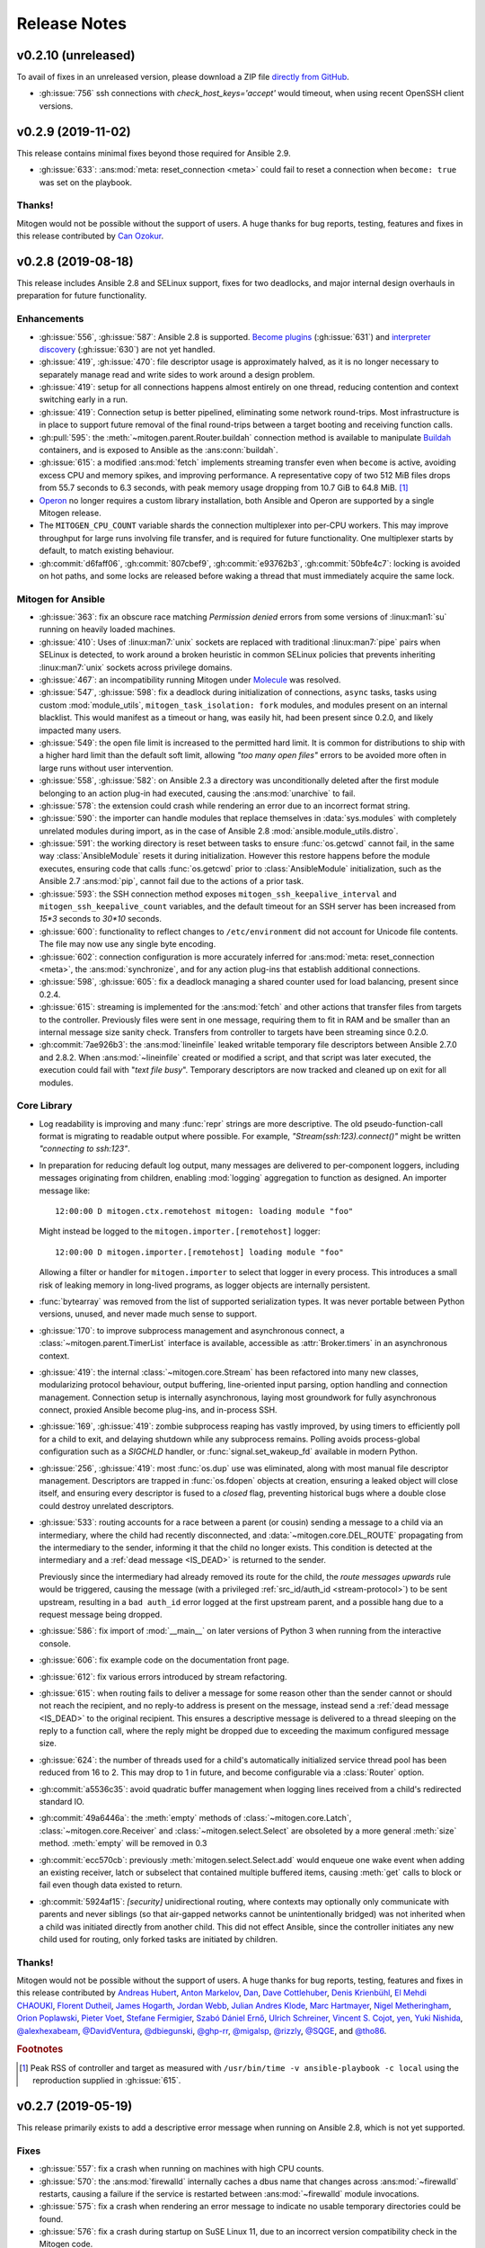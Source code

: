 
.. _changelog:

Release Notes
=============


.. raw:: html

    <style>
        div#release-notes h2 {
            border-bottom: 1px dotted #c0c0c0;
            margin-top: 50px !important;
        }
    </style>


v0.2.10 (unreleased)
--------------------

To avail of fixes in an unreleased version, please download a ZIP file
`directly from GitHub <https://github.com/dw/mitogen/>`_.

* :gh:issue:`756` ssh connections with `check_host_keys='accept'` would
  timeout, when using recent OpenSSH client versions.


v0.2.9 (2019-11-02)
-------------------

This release contains minimal fixes beyond those required for Ansible 2.9.

* :gh:issue:`633`: :ans:mod:`meta: reset_connection <meta>` could fail to reset
  a connection when ``become: true`` was set on the playbook.


Thanks!
~~~~~~~

Mitogen would not be possible without the support of users. A huge thanks for
bug reports, testing, features and fixes in this release contributed by
`Can Ozokur <https://github.com/canozokur/>`_.


v0.2.8 (2019-08-18)
-------------------

This release includes Ansible 2.8 and SELinux support, fixes for two deadlocks,
and major internal design overhauls in preparation for future functionality.


Enhancements
~~~~~~~~~~~~

* :gh:issue:`556`,
  :gh:issue:`587`: Ansible 2.8 is supported.
  `Become plugins <https://docs.ansible.com/ansible/latest/plugins/become.html>`_ (:gh:issue:`631`) and
  `interpreter discovery <https://docs.ansible.com/ansible/latest/reference_appendices/interpreter_discovery.html>`_ (:gh:issue:`630`)
  are not yet handled.

* :gh:issue:`419`, :gh:issue:`470`: file descriptor usage is approximately
  halved, as it is no longer necessary to separately manage read and write
  sides to work around a design problem.

* :gh:issue:`419`: setup for all connections happens almost entirely on one
  thread, reducing contention and context switching early in a run.

* :gh:issue:`419`: Connection setup is better pipelined, eliminating some
  network round-trips. Most infrastructure is in place to support future
  removal of the final round-trips between a target booting and receiving
  function calls.

* :gh:pull:`595`: the :meth:`~mitogen.parent.Router.buildah` connection method
  is available to manipulate `Buildah <https://buildah.io/>`_ containers, and
  is exposed to Ansible as the :ans:conn:`buildah`.

* :gh:issue:`615`: a modified :ans:mod:`fetch` implements streaming transfer
  even when ``become`` is active, avoiding excess CPU and memory spikes, and
  improving performance. A representative copy of two 512 MiB files drops from
  55.7 seconds to 6.3 seconds, with peak memory usage dropping from 10.7 GiB to
  64.8 MiB. [#i615]_

* `Operon <https://networkgenomics.com/operon/>`_ no longer requires a custom
  library installation, both Ansible and Operon are supported by a single
  Mitogen release.

* The ``MITOGEN_CPU_COUNT`` variable shards the connection multiplexer into
  per-CPU workers. This may improve throughput for large runs involving file
  transfer, and is required for future functionality. One multiplexer starts by
  default, to match existing behaviour.

* :gh:commit:`d6faff06`, :gh:commit:`807cbef9`, :gh:commit:`e93762b3`,
  :gh:commit:`50bfe4c7`: locking is avoided on hot paths, and some locks are
  released before waking a thread that must immediately acquire the same lock.


Mitogen for Ansible
~~~~~~~~~~~~~~~~~~~

* :gh:issue:`363`: fix an obscure race matching *Permission denied* errors from
  some versions of :linux:man1:`su` running on heavily loaded machines.

* :gh:issue:`410`: Uses of :linux:man7:`unix` sockets are replaced with
  traditional :linux:man7:`pipe` pairs when SELinux is detected, to work around
  a broken heuristic in common SELinux policies that prevents inheriting
  :linux:man7:`unix` sockets across privilege domains.

* :gh:issue:`467`: an incompatibility running Mitogen under `Molecule
  <https://molecule.readthedocs.io/en/stable/>`_ was resolved.

* :gh:issue:`547`, :gh:issue:`598`: fix a deadlock during initialization of
  connections, ``async`` tasks, tasks using custom :mod:`module_utils`,
  ``mitogen_task_isolation: fork`` modules, and modules present on an internal
  blacklist. This would manifest as a timeout or hang, was easily hit, had been
  present since 0.2.0, and likely impacted many users.

* :gh:issue:`549`: the open file limit is increased to the permitted hard
  limit. It is common for distributions to ship with a higher hard limit than
  the default soft limit, allowing *"too many open files"* errors to be avoided
  more often in large runs without user intervention.

* :gh:issue:`558`, :gh:issue:`582`: on Ansible 2.3 a directory was
  unconditionally deleted after the first module belonging to an action plug-in
  had executed, causing the :ans:mod:`unarchive` to fail.

* :gh:issue:`578`: the extension could crash while rendering an error due to an
  incorrect format string.

* :gh:issue:`590`: the importer can handle modules that replace themselves in
  :data:`sys.modules` with completely unrelated modules during import, as in
  the case of Ansible 2.8 :mod:`ansible.module_utils.distro`.

* :gh:issue:`591`: the working directory is reset between tasks to ensure
  :func:`os.getcwd` cannot fail, in the same way :class:`AnsibleModule`
  resets it during initialization. However this restore happens before the
  module executes, ensuring code that calls :func:`os.getcwd` prior to
  :class:`AnsibleModule` initialization, such as the Ansible 2.7
  :ans:mod:`pip`, cannot fail due to the actions of a prior task.

* :gh:issue:`593`: the SSH connection method exposes
  ``mitogen_ssh_keepalive_interval`` and ``mitogen_ssh_keepalive_count``
  variables, and the default timeout for an SSH server has been increased from
  `15*3` seconds to `30*10` seconds.

* :gh:issue:`600`: functionality to reflect changes to ``/etc/environment`` did
  not account for Unicode file contents. The file may now use any single byte
  encoding.

* :gh:issue:`602`: connection configuration is more accurately inferred for
  :ans:mod:`meta: reset_connection <meta>`, the :ans:mod:`synchronize`, and for
  any action plug-ins that establish additional connections.

* :gh:issue:`598`, :gh:issue:`605`: fix a deadlock managing a shared counter
  used for load balancing, present since 0.2.4.

* :gh:issue:`615`: streaming is implemented for the :ans:mod:`fetch` and other
  actions that transfer files from targets to the controller. Previously files
  were sent in one message, requiring them to fit in RAM and be smaller than an
  internal message size sanity check. Transfers from controller to targets have
  been streaming since 0.2.0.

* :gh:commit:`7ae926b3`: the :ans:mod:`lineinfile` leaked writable temporary
  file descriptors between Ansible 2.7.0 and 2.8.2. When :ans:mod:`~lineinfile`
  created or modified a script, and that script was later executed, the
  execution could fail with "*text file busy*". Temporary descriptors are now
  tracked and cleaned up on exit for all modules.


Core Library
~~~~~~~~~~~~

* Log readability is improving and many :func:`repr` strings are more
  descriptive. The old pseudo-function-call format is migrating to
  readable output where possible. For example, *"Stream(ssh:123).connect()"*
  might be written *"connecting to ssh:123"*.

* In preparation for reducing default log output, many messages are delivered
  to per-component loggers, including messages originating from children,
  enabling :mod:`logging` aggregation to function as designed. An importer
  message like::

      12:00:00 D mitogen.ctx.remotehost mitogen: loading module "foo"

  Might instead be logged to the ``mitogen.importer.[remotehost]`` logger::

      12:00:00 D mitogen.importer.[remotehost] loading module "foo"

  Allowing a filter or handler for ``mitogen.importer`` to select that logger
  in every process. This introduces a small risk of leaking memory in
  long-lived programs, as logger objects are internally persistent.

* :func:`bytearray` was removed from the list of supported serialization types.
  It was never portable between Python versions, unused, and never made much
  sense to support.

* :gh:issue:`170`: to improve subprocess
  management and asynchronous connect, a :class:`~mitogen.parent.TimerList`
  interface is available, accessible as :attr:`Broker.timers` in an
  asynchronous context.

* :gh:issue:`419`: the internal
  :class:`~mitogen.core.Stream` has been refactored into many new classes,
  modularizing protocol behaviour, output buffering, line-oriented input
  parsing, option handling and connection management. Connection setup is
  internally asynchronous, laying most groundwork for fully asynchronous
  connect, proxied Ansible become plug-ins, and in-process SSH.

* :gh:issue:`169`,
  :gh:issue:`419`: zombie subprocess reaping
  has vastly improved, by using timers to efficiently poll for a child to exit,
  and delaying shutdown while any subprocess remains. Polling avoids
  process-global configuration such as a `SIGCHLD` handler, or
  :func:`signal.set_wakeup_fd` available in modern Python.

* :gh:issue:`256`, :gh:issue:`419`: most :func:`os.dup` use was eliminated,
  along with most manual file descriptor management. Descriptors are trapped in
  :func:`os.fdopen` objects at creation, ensuring a leaked object will close
  itself, and ensuring every descriptor is fused to a `closed` flag, preventing
  historical bugs where a double close could destroy unrelated descriptors.

* :gh:issue:`533`: routing accounts for
  a race between a parent (or cousin) sending a message to a child via an
  intermediary, where the child had recently disconnected, and
  :data:`~mitogen.core.DEL_ROUTE` propagating from the intermediary
  to the sender, informing it that the child no longer exists. This condition
  is detected at the intermediary and a :ref:`dead message <IS_DEAD>` is
  returned to the sender.

  Previously since the intermediary had already removed its route for the
  child, the *route messages upwards* rule would be triggered, causing the
  message (with a privileged :ref:`src_id/auth_id <stream-protocol>`) to be
  sent upstream, resulting in a ``bad auth_id`` error logged at the first
  upstream parent, and a possible hang due to a request message being dropped.

* :gh:issue:`586`: fix import of
  :mod:`__main__` on later versions of Python 3 when running from the
  interactive console.

* :gh:issue:`606`: fix example code on the
  documentation front page.

* :gh:issue:`612`: fix various errors
  introduced by stream refactoring.

* :gh:issue:`615`: when routing fails to
  deliver a message for some reason other than the sender cannot or should not
  reach the recipient, and no reply-to address is present on the message,
  instead send a :ref:`dead message <IS_DEAD>` to the original recipient. This
  ensures a descriptive message is delivered to a thread sleeping on the reply
  to a function call, where the reply might be dropped due to exceeding the
  maximum configured message size.

* :gh:issue:`624`: the number of threads used for a child's automatically
  initialized service thread pool has been reduced from 16 to 2. This may drop
  to 1 in future, and become configurable via a :class:`Router` option.

* :gh:commit:`a5536c35`: avoid quadratic
  buffer management when logging lines received from a child's redirected
  standard IO.

* :gh:commit:`49a6446a`: the
  :meth:`empty` methods of :class:`~mitogen.core.Latch`,
  :class:`~mitogen.core.Receiver` and :class:`~mitogen.select.Select` are
  obsoleted by a more general :meth:`size` method. :meth:`empty` will be
  removed in 0.3

* :gh:commit:`ecc570cb`: previously
  :meth:`mitogen.select.Select.add` would enqueue one wake event when adding an
  existing receiver, latch or subselect that contained multiple buffered items,
  causing :meth:`get` calls to block or fail even though data existed to return.

* :gh:commit:`5924af15`: *[security]*
  unidirectional routing, where contexts may optionally only communicate with
  parents and never siblings (so that air-gapped networks cannot be
  unintentionally bridged) was not inherited when a child was initiated
  directly from another child. This did not effect Ansible, since the
  controller initiates any new child used for routing, only forked tasks are
  initiated by children.


Thanks!
~~~~~~~

Mitogen would not be possible without the support of users. A huge thanks for
bug reports, testing, features and fixes in this release contributed by
`Andreas Hubert <https://github.com/peshay>`_,
`Anton Markelov <https://github.com/strangeman>`_,
`Dan <https://github.com/dsgnr>`_,
`Dave Cottlehuber <https://github.com/dch>`_,
`Denis Krienbühl <https://github.com/href>`_,
`El Mehdi CHAOUKI <https://github.com/elmchaouki>`_,
`Florent Dutheil <https://github.com/fdutheil>`_,
`James Hogarth <https://github.com/hogarthj>`_,
`Jordan Webb <https://github.com/jordemort>`_,
`Julian Andres Klode <https://github.com/julian-klode>`_,
`Marc Hartmayer <https://github.com/marc1006>`_,
`Nigel Metheringham <https://github.com/nigelm>`_,
`Orion Poplawski <https://github.com/opoplawski>`_,
`Pieter Voet <https://github.com/pietervoet/>`_,
`Stefane Fermigier <https://github.com/sfermigier>`_,
`Szabó Dániel Ernő <https://github.com/r3ap3rpy>`_,
`Ulrich Schreiner <https://github.com/ulrichSchreiner>`_,
`Vincent S. Cojot <https://github.com/ElCoyote27>`_,
`yen <https://github.com/antigenius0910>`_,
`Yuki Nishida <https://github.com/yuki-nishida-exa>`_,
`@alexhexabeam <https://github.com/alexhexabeam>`_,
`@DavidVentura <https://github.com/DavidVentura>`_,
`@dbiegunski <https://github.com/dbiegunski>`_,
`@ghp-rr <https://github.com/ghp-rr>`_,
`@migalsp <https://github.com/migalsp>`_,
`@rizzly <https://github.com/rizzly>`_,
`@SQGE <https://github.com/SQGE>`_, and
`@tho86 <https://github.com/tho86>`_.


.. rubric:: Footnotes

.. [#i615] Peak RSS of controller and target as measured with ``/usr/bin/time
   -v ansible-playbook -c local`` using the reproduction supplied in
   :gh:issue:`615`.


v0.2.7 (2019-05-19)
-------------------

This release primarily exists to add a descriptive error message when running
on Ansible 2.8, which is not yet supported.

Fixes
~~~~~

* :gh:issue:`557`: fix a crash when running
  on machines with high CPU counts.

* :gh:issue:`570`: the :ans:mod:`firewalld` internally caches a dbus name that
  changes across :ans:mod:`~firewalld` restarts, causing a failure if the
  service is restarted between :ans:mod:`~firewalld` module invocations.

* :gh:issue:`575`: fix a crash when
  rendering an error message to indicate no usable temporary directories could
  be found.

* :gh:issue:`576`: fix a crash during
  startup on SuSE Linux 11, due to an incorrect version compatibility check in
  the Mitogen code.

* :gh:issue:`581`: a
  ``mitogen_mask_remote_name`` Ansible variable is exposed, to allow masking
  the username, hostname and process ID of ``ansible-playbook`` running on the
  controller machine.

* :gh:issue:`587`: display a friendly
  message when running on an unsupported version of Ansible, to cope with
  potential influx of 2.8-related bug reports.


Thanks!
~~~~~~~

Mitogen would not be possible without the support of users. A huge thanks for
bug reports, testing, features and fixes in this release contributed by
`Orion Poplawski <https://github.com/opoplawski>`_,
`Thibaut Barrère <https://github.com/thbar>`_,
`@Moumoutaru <https://github.com/Moumoutaru>`_, and
`@polski-g <https://github.com/polski-g>`_.


v0.2.6 (2019-03-06)
-------------------

Fixes
~~~~~

* :gh:issue:`542`: some versions of OS X
  ship a default Python that does not support :func:`select.poll`. Restore the
  0.2.3 behaviour of defaulting to Kqueue in this case, but still prefer
  :func:`select.poll` if it is available.

* :gh:issue:`545`: an optimization
  introduced in :gh:issue:`493` caused a
  64-bit integer to be assigned to a 32-bit field on ARM 32-bit targets,
  causing runs to fail.

* :gh:issue:`548`: `mitogen_via=` could fail
  when the selected transport was set to ``smart``.

* :gh:issue:`550`: avoid some broken
  TTY-related `ioctl()` calls on Windows Subsystem for Linux 2016 Anniversary
  Update.

* :gh:issue:`554`: third party Ansible
  action plug-ins that invoked :func:`_make_tmp_path` repeatedly could trigger
  an assertion failure.

* :gh:issue:`555`: work around an old idiom
  that reloaded :mod:`sys` in order to change the interpreter's default encoding.

* :gh:commit:`ffae0355`: needless
  information was removed from the documentation and installation procedure.


Core Library
~~~~~~~~~~~~

* :gh:issue:`535`: to support function calls
  on a service pool from another thread, :class:`mitogen.select.Select`
  additionally permits waiting on :class:`mitogen.core.Latch`.

* :gh:issue:`535`:
  :class:`mitogen.service.Pool.defer` allows any function to be enqueued for
  the thread pool from another thread.

* :gh:issue:`535`: a new
  :mod:`mitogen.os_fork` module provides a :func:`os.fork` wrapper that pauses
  thread activity during fork. On Python<2.6, :class:`mitogen.core.Broker` and
  :class:`mitogen.service.Pool` automatically record their existence so that a
  :func:`os.fork` monkey-patch can automatically pause them for any attempt to
  start a subprocess.

* :gh:commit:`ca63c26e`:
  :meth:`mitogen.core.Latch.put`'s `obj` argument was made optional.


Thanks!
~~~~~~~

Mitogen would not be possible without the support of users. A huge thanks for
bug reports, testing, features and fixes in this release contributed by
`Fabian Arrotin <https://github.com/arrfab>`_,
`Giles Westwood <https://github.com/gilesw>`_,
`Matt Layman <https://github.com/mblayman>`_,
`Percy Grunwald <https://github.com/percygrunwald>`_,
`Petr Enkov <https://github.com/enkov>`_,
`Tony Finch <https://github.com/fanf2>`_,
`@elbunda <https://github.com/elbunda>`_, and
`@zyphermonkey <https://github.com/zyphermonkey>`_.


v0.2.5 (2019-02-14)
-------------------

Fixes
~~~~~

* :gh:issue:`511`,
  :gh:issue:`536`: changes in 0.2.4 to
  repair ``delegate_to`` handling broke default ``ansible_python_interpreter``
  handling. Test coverage was added.

* :gh:issue:`532`: fix a race in the service
  used to propagate Ansible modules, that could easily manifest when starting
  asynchronous tasks in a loop.

* :gh:issue:`536`: changes in 0.2.4 to
  support Python 2.4 interacted poorly with modules that imported
  ``simplejson`` from a controller that also loaded an incompatible newer
  version of ``simplejson``.

* :gh:issue:`537`: a swapped operator in the
  CPU affinity logic meant 2 cores were reserved on 1<n<4 core machines, rather
  than 1 core as desired. Test coverage was added.

* :gh:issue:`538`: the source distribution
  includes a ``LICENSE`` file.

* :gh:issue:`539`: log output is no longer
  duplicated when the Ansible ``log_path`` setting is enabled.

* :gh:issue:`540`: the ``stderr`` stream of
  async module invocations was previously discarded.

* :gh:issue:`541`: Python error logs
  originating from the ``boto`` package are quiesced, and only appear in
  ``-vvv`` output. This is since EC2 modules may trigger errors during normal
  operation, when retrying transiently failing requests.

* :gh:commit:`748f5f67`,
  :gh:commit:`21ad299d`,
  :gh:commit:`8ae6ca1d`,
  :gh:commit:`7fd0d349`:
  the ``ansible_ssh_host``, ``ansible_ssh_user``, ``ansible_user``,
  ``ansible_become_method``, and ``ansible_ssh_port`` variables more correctly
  match typical behaviour when ``mitogen_via=`` is active.

* :gh:commit:`2a8567b4`: fix a race
  initializing a child's service thread pool on Python 3.4+, due to a change in
  locking scheme used by the Python import mechanism.


Thanks!
~~~~~~~

Mitogen would not be possible without the support of users. A huge thanks for
bug reports, testing, features and fixes in this release contributed by
`Carl George <https://github.com/carlwgeorge>`_,
`Guy Knights <https://github.com/knightsg>`_, and
`Josh Smift <https://github.com/jbscare>`_.


v0.2.4 (2019-02-10)
-------------------

Mitogen for Ansible
~~~~~~~~~~~~~~~~~~~

This release includes a huge variety of important fixes and new optimizations.
It is 35% faster than 0.2.3 on a synthetic 64 target run that places heavy load
on the connection multiplexer.

Enhancements
^^^^^^^^^^^^

* :gh:issue:`76`,
  :gh:issue:`351`,
  :gh:issue:`352`: disconnect propagation
  has improved, allowing Ansible to cancel waits for responses from abruptly
  disconnected targets. This ensures a task will reliably fail rather than
  hang, for example on network failure or EC2 instance maintenance.

* :gh:issue:`369`,
  :gh:issue:`407`: :meth:`Connection.reset`
  is implemented, allowing :ans:mod:`meta: reset_connection <meta>` to shut
  down the remote interpreter as documented, and improving support for the
  :ans:mod:`reboot`.

* :gh:commit:`09aa27a6`: the
  ``mitogen_host_pinned`` strategy wraps the ``host_pinned`` strategy
  introduced in Ansible 2.7.

* :gh:issue:`477`: Python 2.4 is fully
  supported by the core library and tested automatically, in any parent/child
  combination of 2.4, 2.6, 2.7 and 3.6 interpreters.

* :gh:issue:`477`: Ansible 2.3 is fully
  supported and tested automatically. In combination with the core library
  Python 2.4 support, this allows Red Hat Enterprise Linux 5 targets to be
  managed with Mitogen. The ``simplejson`` package need not be installed on
  such targets, as is usually required by Ansible.

* :gh:issue:`412`: to simplify diagnosing
  connection configuration problems, Mitogen ships a ``mitogen_get_stack``
  action that is automatically added to the action plug-in path. See
  :ref:`mitogen-get-stack` for more information.

* :gh:commit:`152effc2`,
  :gh:commit:`bd4b04ae`: a CPU affinity
  policy was added for Linux controllers, reducing latency and SMP overhead on
  hot paths exercised for every task. This yielded a 19% speedup in a 64-target
  job composed of many short tasks, and should easily be visible as a runtime
  improvement in many-host runs.

* :gh:commit:`2b44d598`: work around a
  defective caching mechanism by pre-heating it before spawning workers. This
  saves 40% runtime on a synthetic repetitive task.

* :gh:commit:`0979422a`: an expensive
  dependency scanning step was redundantly invoked for every task,
  bottlenecking the connection multiplexer.

* :gh:commit:`eaa990a97`: a new
  ``mitogen_ssh_compression`` variable is supported, allowing Mitogen's default
  SSH compression to be disabled. SSH compression is a large contributor to CPU
  usage in many-target runs, and severely limits file transfer. On a `"shell:
  hostname"` task repeated 500 times, Mitogen requires around 800 bytes per
  task with compression, rising to 3 KiB without. File transfer throughput
  rises from ~25MiB/s when enabled to ~200MiB/s when disabled.

* :gh:issue:`260`,
  :gh:commit:`a18a083c`: brokers no
  longer wait for readiness indication to transmit, and instead assume
  transmission will succeed. As this is usually true, one loop iteration and
  two poller reconfigurations are avoided, yielding a significant reduction in
  interprocess round-trip latency.

* :gh:issue:`415`, :gh:issue:`491`, :gh:issue:`493`: the interface employed
  for in-process queues changed from :freebsd:man2:`kqueue` /
  :linux:man7:`epoll` to :linux:man2:`poll`, which requires no setup or
  teardown, yielding a 38% latency reduction for inter-thread communication.


Fixes
^^^^^

* :gh:issue:`251`,
  :gh:issue:`359`,
  :gh:issue:`396`,
  :gh:issue:`401`,
  :gh:issue:`404`,
  :gh:issue:`412`,
  :gh:issue:`434`,
  :gh:issue:`436`,
  :gh:issue:`465`: connection delegation and
  ``delegate_to:`` handling suffered a major regression in 0.2.3. The 0.2.2
  behaviour has been restored, and further work has been made to improve the
  compatibility of connection delegation's configuration building methods.

* :gh:issue:`323`,
  :gh:issue:`333`: work around a Windows
  Subsystem for Linux bug that caused tracebacks to appear during shutdown.

* :gh:issue:`334`: the SSH method
  tilde-expands private key paths using Ansible's logic. Previously the path
  was passed unmodified to SSH, which expanded it using :func:`pwd.getpwnam`.
  This differs from :func:`os.path.expanduser`, which uses the ``HOME``
  environment variable if it is set, causing behaviour to diverge when Ansible
  was invoked across user accounts via ``sudo``.

* :gh:issue:`364`: file transfers from
  controllers running Python 2.7.2 or earlier could be interrupted due to a
  forking bug in the :mod:`tempfile` module.

* :gh:issue:`370`: the Ansible :ans:mod:`reboot` is supported.

* :gh:issue:`373`: the LXC and LXD methods print a useful hint on failure, as
  no useful error is normally logged to the console by these tools.

* :gh:issue:`374`,
  :gh:issue:`391`: file transfer and module
  execution from 2.x controllers to 3.x targets was broken due to a regression
  caused by refactoring, and compounded by :gh:issue:`426`.

* :gh:issue:`400`: work around a threading
  bug in the AWX display callback when running with high verbosity setting.

* :gh:issue:`409`: the setns method was
  silently broken due to missing tests. Basic coverage was added to prevent a
  recurrence.

* :gh:issue:`409`: the LXC and LXD methods
  support ``mitogen_lxc_path`` and ``mitogen_lxc_attach_path`` variables to
  control the location of third pary utilities.

* :gh:issue:`410`: the sudo method supports
  the SELinux ``--type`` and ``--role`` options.

* :gh:issue:`420`: if a :class:`Connection`
  was constructed in the Ansible top-level process, for example while executing
  ``meta: reset_connection``, resources could become undesirably shared in
  subsequent children.

* :gh:issue:`426`: an oversight while
  porting to Python 3 meant no automated 2->3 tests were running. A significant
  number of 2->3 bugs were fixed, mostly in the form of Unicode/bytes
  mismatches.

* :gh:issue:`429`: the ``sudo`` method can
  now recognize internationalized password prompts.

* :gh:issue:`362`,
  :gh:issue:`435`: the previous fix for slow
  Python 2.x subprocess creation on Red Hat caused newly spawned children to
  have a reduced open files limit. A more intrusive fix has been added to
  directly address the problem without modifying the subprocess environment.

* :gh:issue:`397`,
  :gh:issue:`454`: the previous approach to
  handling modern Ansible temporary file cleanup was too aggressive, and could
  trigger early finalization of Cython-based extension modules, leading to
  segmentation faults.

* :gh:issue:`499`: the ``allow_same_user``
  Ansible configuration setting is respected.

* :gh:issue:`527`: crashes in modules are
  trapped and reported in a manner that matches Ansible. In particular, a
  module crash no longer leads to an exception that may crash the corresponding
  action plug-in.

* :gh:commit:`dc1d4251`: the :ans:mod:`synchronize` could fail with the Docker
  transport due to a missing attribute.

* :gh:commit:`599da068`: fix a race
  when starting async tasks, where it was possible for the controller to
  observe no status file on disk before the task had a chance to write one.

* :gh:commit:`2c7af9f04`: Ansible
  modules were repeatedly re-transferred. The bug was hidden by the previously
  mandatorily enabled SSH compression.


Core Library
~~~~~~~~~~~~

* :gh:issue:`76`: routing records the
  destination context IDs ever received on each stream, and when disconnection
  occurs, propagates :data:`mitogen.core.DEL_ROUTE` messages towards every
  stream that ever communicated with the disappearing peer, rather than simply
  towards parents. Conversations between nodes anywhere in the tree receive
  :data:`mitogen.core.DEL_ROUTE` when either participant disconnects, allowing
  receivers to wake with :class:`mitogen.core.ChannelError`, even when one
  participant is not a parent of the other.

* :gh:issue:`109`,
  :gh:commit:`57504ba6`: newer Python 3
  releases explicitly populate :data:`sys.meta_path` with importer internals,
  causing Mitogen to install itself at the end of the importer chain rather
  than the front.

* :gh:issue:`310`: support has returned for
  trying to figure out the real source of non-module objects installed in
  :data:`sys.modules`, so they can be imported. This is needed to handle syntax
  sugar used by packages like :mod:`plumbum`.

* :gh:issue:`349`: an incorrect format
  string could cause large stack traces when attempting to import built-in
  modules on Python 3.

* :gh:issue:`387`,
  :gh:issue:`413`: dead messages include an
  optional reason in their body. This is used to cause
  :class:`mitogen.core.ChannelError` to report far more useful diagnostics at
  the point the error occurs that previously would have been buried in debug
  log output from an unrelated context.

* :gh:issue:`408`: a variety of fixes were
  made to restore Python 2.4 compatibility.

* :gh:issue:`399`,
  :gh:issue:`437`: ignore a
  :class:`DeprecationWarning` to avoid failure of the ``su`` method on Python
  3.7.

* :gh:issue:`405`: if an oversized message
  is rejected, and it has a ``reply_to`` set, a dead message is returned to the
  sender. This ensures function calls exceeding the configured maximum size
  crash rather than hang.

* :gh:issue:`406`:
  :class:`mitogen.core.Broker` did not call :meth:`mitogen.core.Poller.close`
  during shutdown, leaking the underlying poller FD in masters and parents.

* :gh:issue:`406`: connections could leak
  FDs when a child process failed to start.

* :gh:issue:`288`,
  :gh:issue:`406`,
  :gh:issue:`417`: connections could leave
  FD wrapper objects that had not been closed lying around to be closed during
  garbage collection, causing reused FD numbers to be closed at random moments.

* :gh:issue:`411`: the SSH method typed
  "``y``" rather than the requisite "``yes``" when `check_host_keys="accept"`
  was configured. This would lead to connection timeouts due to the hung
  response.

* :gh:issue:`414`,
  :gh:issue:`425`: avoid deadlock of forked
  children by reinitializing the :mod:`mitogen.service` pool lock.

* :gh:issue:`416`: around 1.4KiB of memory
  was leaked on every RPC, due to a list of strong references keeping alive any
  handler ever registered for disconnect notification.

* :gh:issue:`418`: the
  :func:`mitogen.parent.iter_read` helper would leak poller FDs, because
  execution of its :keyword:`finally` block was delayed on Python 3. Now
  callers explicitly close the generator when finished.

* :gh:issue:`422`: the fork method could
  fail to start if :data:`sys.stdout` was opened in block buffered mode, and
  buffered data was pending in the parent prior to fork.

* :gh:issue:`438`: a descriptive error is
  logged when stream corruption is detected.

* :gh:issue:`439`: descriptive errors are
  raised when attempting to invoke unsupported function types.

* :gh:issue:`444`: messages regarding
  unforwardable extension module are no longer logged as errors.

* :gh:issue:`445`: service pools unregister
  the :data:`mitogen.core.CALL_SERVICE` handle at shutdown, ensuring any
  outstanding messages are either processed by the pool as it shuts down, or
  have dead messages sent in reply to them, preventing peer contexts from
  hanging due to a forgotten buffered message.

* :gh:issue:`446`: given thread A calling
  :meth:`mitogen.core.Receiver.close`, and thread B, C, and D sleeping in
  :meth:`mitogen.core.Receiver.get`, previously only one sleeping thread would
  be woken with :class:`mitogen.core.ChannelError` when the receiver was
  closed. Now all threads are woken per the docstring.

* :gh:issue:`447`: duplicate attempts to
  invoke :meth:`mitogen.core.Router.add_handler` cause an error to be raised,
  ensuring accidental re-registration of service pools are reported correctly.

* :gh:issue:`448`: the import hook
  implementation now raises :class:`ModuleNotFoundError` instead of
  :class:`ImportError` in Python 3.6 and above, to cope with an upcoming
  version of the :mod:`subprocess` module requiring this new subclass to be
  raised.

* :gh:issue:`453`: the loggers used in
  children for standard IO redirection have propagation disabled, preventing
  accidental reconfiguration of the :mod:`logging` package in a child from
  setting up a feedback loop.

* :gh:issue:`456`: a descriptive error is
  logged when :meth:`mitogen.core.Broker.defer` is called after the broker has
  shut down, preventing new messages being enqueued that will never be sent,
  and subsequently producing a program hang.

* :gh:issue:`459`: the beginnings of a
  :meth:`mitogen.master.Router.get_stats` call has been added. The initial
  statistics cover the module loader only.

* :gh:issue:`462`: Mitogen could fail to
  open a PTY on broken Linux systems due to a bad interaction between the glibc
  :func:`grantpt` function and an incorrectly mounted ``/dev/pts`` filesystem.
  Since correct group ownership is not required in most scenarios, when this
  problem is detected, the PTY is allocated and opened directly by the library.

* :gh:issue:`479`: Mitogen could fail to
  import :mod:`__main__` on Python 3.4 and newer due to a breaking change in
  the :mod:`pkgutil` API. The program's main script is now handled specially.

* :gh:issue:`481`: the version of `sudo`
  that shipped with CentOS 5 replaced itself with the program to be executed,
  and therefore did not hold any child PTY open on our behalf. The child
  context is updated to preserve any PTY FD in order to avoid the kernel
  sending `SIGHUP` early during startup.

* :gh:issue:`523`: the test suite didn't
  generate a code coverage report if any test failed.

* :gh:issue:`524`: Python 3.6+ emitted a
  :class:`DeprecationWarning` for :func:`mitogen.utils.run_with_router`.

* :gh:issue:`529`: Code coverage of the
  test suite was not measured across all Python versions.

* :gh:commit:`16ca111e`: handle OpenSSH
  7.5 permission denied prompts when ``~/.ssh/config`` rewrites are present.

* :gh:commit:`9ec360c2`: a new
  :meth:`mitogen.core.Broker.defer_sync` utility function is provided.

* :gh:commit:`f20e0bba`:
  :meth:`mitogen.service.FileService.register_prefix` permits granting
  unprivileged access to whole filesystem subtrees, rather than single files at
  a time.

* :gh:commit:`8f85ee03`:
  :meth:`mitogen.core.Router.myself` returns a :class:`mitogen.core.Context`
  referring to the current process.

* :gh:commit:`824c7931`: exceptions
  raised by the import hook were updated to include probable reasons for
  a failure.

* :gh:commit:`57b652ed`: a stray import
  meant an extra roundtrip and ~4KiB of data was wasted for any context that
  imported :mod:`mitogen.parent`.


Thanks!
~~~~~~~

Mitogen would not be possible without the support of users. A huge thanks for
bug reports, testing, features and fixes in this release contributed by
`Alex Willmer <https://github.com/moreati>`_,
`Andreas Krüger <https://github.com/woopstar>`_,
`Anton Stroganov <https://github.com/Aeon>`_,
`Berend De Schouwer <https://github.com/berenddeschouwer>`_,
`Brian Candler <https://github.com/candlerb>`_,
`dsgnr <https://github.com/dsgnr>`_,
`Duane Zamrok <https://github.com/dewthefifth>`_,
`Eric Chang <https://github.com/changchichung>`_,
`Gerben Meijer <https://github.com/infernix>`_,
`Guy Knights <https://github.com/knightsg>`_,
`Jesse London <https://github.com/jesteria>`_,
`Jiří Vávra <https://github.com/Houbovo>`_,
`Johan Beisser <https://github.com/jbeisser>`_,
`Jonathan Rosser <https://github.com/jrosser>`_,
`Josh Smift <https://github.com/jbscare>`_,
`Kevin Carter <https://github.com/cloudnull>`_,
`Mehdi <https://github.com/mehdisat7>`_,
`Michael DeHaan <https://github.com/mpdehaan>`_,
`Michal Medvecky <https://github.com/michalmedvecky>`_,
`Mohammed Naser <https://github.com/mnaser/>`_,
`Peter V. Saveliev <https://github.com/svinota/>`_,
`Pieter Avonts <https://github.com/pieteravonts/>`_,
`Ross Williams <https://github.com/overhacked/>`_,
`Sergey <https://github.com/LuckySB/>`_,
`Stéphane <https://github.com/sboisson/>`_,
`Strahinja Kustudic <https://github.com/kustodian>`_,
`Tom Parker-Shemilt <https://github.com/palfrey/>`_,
`Younès HAFRI <https://github.com/yhafri>`_,
`@killua-eu <https://github.com/killua-eu>`_,
`@myssa91 <https://github.com/myssa91>`_,
`@ohmer1 <https://github.com/ohmer1>`_,
`@s3c70r <https://github.com/s3c70r/>`_,
`@syntonym <https://github.com/syntonym/>`_,
`@trim777 <https://github.com/trim777/>`_,
`@whky <https://github.com/whky/>`_, and
`@yodatak <https://github.com/yodatak/>`_.


v0.2.3 (2018-10-23)
-------------------

Mitogen for Ansible
~~~~~~~~~~~~~~~~~~~

Enhancements
^^^^^^^^^^^^

* :gh:pull:`315`,
  :gh:issue:`392`: Ansible 2.6 and 2.7 are
  supported.

* :gh:issue:`321`, :gh:issue:`336`: temporary file handling was simplified,
  undoing earlier damage caused by compatibility fixes, improving 2.6
  compatibility, and avoiding two network roundtrips for every related action
  (:ans:mod:`~assemble`, :ans:mod:`~aws_s3`, :ans:mod:`~copy`,
  :ans:mod:`~patch`, :ans:mod:`~script`, :ans:mod:`~template`,
  :ans:mod:`~unarchive`, :ans:mod:`~uri`). See :ref:`ansible_tempfiles` for a
  complete description.

* :gh:pull:`376`, :gh:pull:`377`: the ``kubectl`` connection type is now
  supported. Contributed by Yannig Perré.

* :gh:commit:`084c0ac0`: avoid a roundtrip in :ans:mod:`~copy` and
  :ans:mod:`~template` due to an unfortunate default.

* :gh:commit:`7458dfae`: avoid a
  roundtrip when transferring files smaller than 124KiB. Copy and template
  actions are now 2-RTT, reducing runtime for a 20-iteration template loop over
  a 250 ms link from 30 seconds to 10 seconds compared to v0.2.2, down from 120
  seconds compared to vanilla.

* :gh:issue:`337`: To avoid a scaling
  limitation, a PTY is no longer allocated for an SSH connection unless the
  configuration specifies a password.

* :gh:commit:`d62e6e2a`: many-target
  runs executed the dependency scanner redundantly due to missing
  synchronization, wasting significant runtime in the connection multiplexer.
  In one case work was reduced by 95%, which may manifest as faster runs.

* :gh:commit:`5189408e`: threads are
  cooperatively scheduled, minimizing `GIL
  <https://en.wikipedia.org/wiki/Global_interpreter_lock>`_ contention, and
  reducing context switching by around 90%. This manifests as an overall
  improvement, but is easily noticeable on short many-target runs, where
  startup overhead dominates runtime.

* The `faulthandler <https://faulthandler.readthedocs.io/>`_ module is
  automatically activated if it is installed, simplifying debugging of hangs.
  See :ref:`diagnosing-hangs` for details.

* The ``MITOGEN_DUMP_THREAD_STACKS`` environment variable's value now indicates
  the number of seconds between stack dumps. See :ref:`diagnosing-hangs` for
  details.


Fixes
^^^^^

* :gh:issue:`251`,
  :gh:issue:`340`: Connection Delegation
  could establish connections to the wrong target when ``delegate_to:`` is
  present.

* :gh:issue:`291`: when Mitogen had
  previously been installed using ``pip`` or ``setuptools``, the globally
  installed version could conflict with a newer version bundled with an
  extension that had been installed using the documented steps. Now the bundled
  library always overrides over any system-installed copy.

* :gh:issue:`324`: plays with a
  `custom module_utils <https://docs.ansible.com/ansible/latest/reference_appendices/config.html#default-module-utils-path>`_
  would fail due to fallout from the Python 3 port and related tests being
  disabled.

* :gh:issue:`331`: the connection
  multiplexer subprocess always exits before the main Ansible process, ensuring
  logs generated by it do not overwrite the user's prompt when ``-vvv`` is
  enabled.

* :gh:issue:`332`: support a new
  :func:`sys.excepthook`-based module exit mechanism added in Ansible 2.6.

* :gh:issue:`338`: compatibility: changes to
  ``/etc/environment`` and ``~/.pam_environment`` made by a task are reflected
  in the runtime environment of subsequent tasks. See
  :ref:`ansible_process_env` for a complete description.

* :gh:issue:`343`: the sudo ``--login``
  option is supported.

* :gh:issue:`344`: connections no longer
  fail when the controller's login username contains slashes.

* :gh:issue:`345`: the ``IdentitiesOnly
  yes`` option is no longer supplied to OpenSSH by default, better matching
  Ansible's behaviour.

* :gh:issue:`355`: tasks configured to run
  in an isolated forked subprocess were forked from the wrong parent context.
  This meant built-in modules overridden via a custom ``module_utils`` search
  path may not have had any effect.

* :gh:issue:`362`: to work around a slow
  algorithm in the :mod:`subprocess` module, the maximum number of open files
  in processes running on the target is capped to 512, reducing the work
  required to start a subprocess by >2000x in default CentOS configurations.

* :gh:issue:`397`: recent Mitogen master
  versions could fail to clean up temporary directories in a number of
  circumstances, and newer Ansibles moved to using :mod:`atexit` to effect
  temporary directory cleanup in some circumstances.

* :gh:commit:`b9112a9c`,
  :gh:commit:`2c287801`: OpenSSH 7.5
  permission denied prompts are now recognized. Contributed by Alex Willmer.

* A missing check caused an exception traceback to appear when using the
  ``ansible`` command-line tool with a missing or misspelled module name.

* Ansible since >=2.7 began importing :mod:`__main__` from
  :mod:`ansible.module_utils.basic`, causing an error during execution, due to
  the controller being configured to refuse network imports outside the
  ``ansible.*`` namespace. Update the target implementation to construct a stub
  :mod:`__main__` module to satisfy the otherwise seemingly vestigial import.


Core Library
~~~~~~~~~~~~

* A new :class:`mitogen.parent.CallChain` class abstracts safe pipelining of
  related function calls to a target context, cancelling the chain if an
  exception occurs.

* :gh:issue:`305`: fix a long-standing minor
  race relating to the logging framework, where *no route for Message..*
  would frequently appear during startup.

* :gh:issue:`313`:
  :meth:`mitogen.parent.Context.call` was documented as capable of accepting
  static methods. While possible on Python 2.x the result is ugly, and in every
  case it should be trivial to replace with a classmethod. The documentation
  was fixed.

* :gh:issue:`337`: to avoid a scaling
  limitation, a PTY is no longer allocated for each OpenSSH client if it can be
  avoided. PTYs are only allocated if a password is supplied, or when
  `host_key_checking=accept`. This is since Linux has a default of 4096 PTYs
  (``kernel.pty.max``), while OS X has a default of 127 and an absolute maximum
  of 999 (``kern.tty.ptmx_max``).

* :gh:issue:`339`: the LXD connection method
  was erroneously executing LXC Classic commands.

* :gh:issue:`345`: the SSH connection method
  allows optionally disabling ``IdentitiesOnly yes``.

* :gh:issue:`356`: if the master Python
  process does not have :data:`sys.executable` set, the default Python
  interpreter used for new children on the local machine defaults to
  ``"/usr/bin/python"``.

* :gh:issue:`366`,
  :gh:issue:`380`: attempts by children to
  import :mod:`__main__` where the main program module lacks an execution guard
  are refused, and an error is logged. This prevents a common and highly
  confusing error when prototyping new scripts.

* :gh:pull:`371`: the LXC connection method
  uses a more compatible method to establish an non-interactive session.
  Contributed by Brian Candler.

* :gh:commit:`af2ded66`: add
  :func:`mitogen.fork.on_fork` to allow non-Mitogen managed process forks to
  clean up Mitogen resources in the child.

* :gh:commit:`d6784242`: the setns method
  always resets ``HOME``, ``SHELL``, ``LOGNAME`` and ``USER`` environment
  variables to an account in the target container, defaulting to ``root``.

* :gh:commit:`830966bf`: the UNIX
  listener no longer crashes if the peer process disappears in the middle of
  connection setup.


Thanks!
~~~~~~~

Mitogen would not be possible without the support of users. A huge thanks for
bug reports, testing, features and fixes in this release contributed by
`Alex Russu <https://github.com/alexrussu>`_,
`Alex Willmer <https://github.com/moreati>`_,
`atoom <https://github.com/atoom>`_,
`Berend De Schouwer <https://github.com/berenddeschouwer>`_,
`Brian Candler <https://github.com/candlerb>`_,
`Dan Quackenbush <https://github.com/danquack>`_,
`dsgnr <https://github.com/dsgnr>`_,
`Jesse London <https://github.com/jesteria>`_,
`John McGrath <https://github.com/jmcgrath207>`_,
`Jonathan Rosser <https://github.com/jrosser>`_,
`Josh Smift <https://github.com/jbscare>`_,
`Luca Nunzi <https://github.com/0xlc>`_,
`Orion Poplawski <https://github.com/opoplawski>`_,
`Peter V. Saveliev <https://github.com/svinota/>`_,
`Pierre-Henry Muller <https://github.com/pierrehenrymuller>`_,
`Pierre-Louis Bonicoli <https://github.com/jesteria>`_,
`Prateek Jain <https://github.com/prateekj201>`_,
`RedheatWei <https://github.com/RedheatWei>`_,
`Rick Box <https://github.com/boxrick>`_,
`nikitakazantsev12 <https://github.com/nikitakazantsev12>`_,
`Tawana Musewe <https://github.com/tbtmuse>`_,
`Timo Beckers <https://github.com/ti-mo>`_, and
`Yannig Perré <https://github.com/yannig>`_.


v0.2.2 (2018-07-26)
-------------------

Mitogen for Ansible
~~~~~~~~~~~~~~~~~~~

* :gh:issue:`291`: ``ansible_*_interpreter``
  variables are parsed using a restrictive shell-like syntax, supporting a
  common idiom where ``ansible_python_interpreter`` is set to ``/usr/bin/env
  python``.

* :gh:issue:`299`: fix the ``network_cli``
  connection type when the Mitogen strategy is active. Mitogen cannot help
  network device connections, however it should still be possible to use device
  connections while Mitogen is active.

* :gh:pull:`301`: variables like ``$HOME`` in
  the ``remote_tmp`` setting are evaluated correctly.

* :gh:pull:`303`: the :ref:`doas` become method
  is supported. Contributed by `Mike Walker
  <https://github.com/napkindrawing>`_.

* :gh:issue:`309`: fix a regression to
  process environment cleanup, caused by the change in v0.2.1 to run local
  tasks with the correct environment.

* :gh:issue:`317`: respect the verbosity
  setting when writing to Ansible's ``log_path``, if it is enabled. Child log
  filtering was also incorrect, causing the master to needlessly wake many
  times. This nets a 3.5% runtime improvement running against the local
  machine.

* The ``mitogen_ssh_debug_level`` variable is supported, permitting SSH debug
  output to be included in Mitogen's ``-vvv`` output when both are specified.


Core Library
~~~~~~~~~~~~

* :gh:issue:`291`: the ``python_path``
  parameter may specify an argument vector prefix rather than a string program
  path.

* :gh:issue:`300`: the broker could crash on
  OS X during shutdown due to scheduled `kqueue
  <https://www.freebsd.org/cgi/man.cgi?query=kqueue>`_ filter changes for
  descriptors that were closed before the IO loop resumes. As a temporary
  workaround, kqueue's bulk change feature is not used.

* :gh:pull:`303`: the :ref:`doas` become method
  is now supported. Contributed by `Mike Walker
  <https://github.com/napkindrawing>`_.

* :gh:issue:`307`: SSH login banner output
  containing the word 'password' is no longer confused for a password prompt.

* :gh:issue:`319`: SSH connections would
  fail immediately on Windows Subsystem for Linux, due to use of `TCSAFLUSH`
  with :func:`termios.tcsetattr`. The flag is omitted if WSL is detected.

* :gh:issue:`320`: The OS X poller
  could spuriously wake up due to ignoring an error bit set on events returned
  by the kernel, manifesting as a failure to read from an unrelated descriptor.

* :gh:issue:`342`: The ``network_cli``
  connection type would fail due to a missing internal SSH plugin method.

* Standard IO forwarding accidentally configured the replacement ``stdout`` and
  ``stderr`` write descriptors as non-blocking, causing subprocesses that
  generate more output than kernel buffer space existed to throw errors. The
  write ends are now configured as blocking.

* When :func:`mitogen.core.enable_profiling` is active, :mod:`mitogen.service`
  threads are profiled just like other threads.

* The ``ssh_debug_level`` parameter is supported, permitting SSH debug output
  to be redirected to a Mitogen logger when specified.

* Debug logs containing command lines are printed with the minimal quoting and
  escaping required.


Thanks!
~~~~~~~

Mitogen would not be possible without the support of users. A huge thanks for
the bug reports and pull requests in this release contributed by
`Alex Russu <https://github.com/alexrussu>`_,
`Andy Freeland <https://github.com/rouge8>`_,
`Ayaz Ahmed Khan <https://github.com/ayaz>`_,
`Colin McCarthy <https://github.com/colin-mccarthy>`_,
`Dan Quackenbush <https://github.com/danquack>`_,
`Duane Zamrok <https://github.com/dewthefifth>`_,
`Gonzalo Servat <https://github.com/gservat>`_,
`Guy Knights <https://github.com/knightsg>`_,
`Josh Smift <https://github.com/jbscare>`_,
`Mark Janssen <https://github.com/sigio>`_,
`Mike Walker <https://github.com/napkindrawing>`_,
`Orion Poplawski <https://github.com/opoplawski>`_,
`falbanese <https://github.com/falbanese>`_,
`Tawana Musewe <https://github.com/tbtmuse>`_, and
`Zach Swanson <https://github.com/zswanson>`_.


v0.2.1 (2018-07-10)
-------------------

Mitogen for Ansible
~~~~~~~~~~~~~~~~~~~

* :gh:issue:`297`: compatibility: local
  actions set their working directory to that of their defining playbook, and
  inherit a process environment as if they were executed as a subprocess of the
  forked task worker.


v0.2.0 (2018-07-09)
-------------------

Mitogen 0.2.x is the inaugural feature-frozen branch eligible for fixes only,
except for problem areas listed as in-scope below. While stable from a
development perspective, it should still be considered "beta" at least for the
initial releases.

**In Scope**

* Python 3.x performance improvements
* Subprocess reaping improvements
* Major documentation improvements
* PyPI/packaging improvements
* Test suite improvements
* Replacement CI system to handle every supported OS
* Minor deviations from vanilla Ansible behaviour
* Ansible ``raw`` action support

The goal is a *tick/tock* model where even-numbered series are a maturation of
the previous unstable series, and unstable series are released on PyPI with
``--pre`` enabled. The API and user visible behaviour should remain unchanged
within a stable series.


Mitogen for Ansible
~~~~~~~~~~~~~~~~~~~

* Support for Ansible 2.3 - 2.7.x and any mixture of Python 2.6, 2.7 or 3.6 on
  controller and target nodes.

* Drop-in support for many Ansible connection types.

* Preview of Connection Delegation feature.

* Built-in file transfer compatible with connection delegation.


Core Library
~~~~~~~~~~~~

* Synchronous connection establishment via OpenSSH, sudo, su, Docker, LXC and
  FreeBSD Jails, local subprocesses and :func:`os.fork`. Parallel connection
  setup is possible using multiple threads. Connections may be used from one or
  many threads after establishment.

* UNIX masters and children, with Linux, MacOS, FreeBSD, NetBSD, OpenBSD and
  Windows Subsystem for Linux explicitly supported.

* Automatic tests covering Python 2.6, 2.7 and 3.6 on Linux only.
